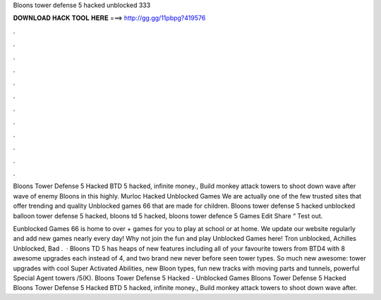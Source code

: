 Bloons tower defense 5 hacked unblocked 333



𝐃𝐎𝐖𝐍𝐋𝐎𝐀𝐃 𝐇𝐀𝐂𝐊 𝐓𝐎𝐎𝐋 𝐇𝐄𝐑𝐄 ===> http://gg.gg/11pbpg?419576



.



.



.



.



.



.



.



.



.



.



.



.

Bloons Tower Defense 5 Hacked BTD 5 hacked, infinite money., Build monkey attack towers to shoot down wave after wave of enemy Bloons in this highly. Murloc Hacked Unblocked Games We are actually one of the few trusted sites that offer trending and quality Unblocked games 66 that are made for children. Bloons tower defense 5 hacked unblocked balloon tower defense 5 hacked, bloons td 5 hacked, bloons tower defence 5 Games Edit Share “ Test out.

Eunblocked Games 66 is home to over + games for you to play at school or at home. We update our website regularly and add new games nearly every day! Why not join the fun and play Unblocked Games here! Tron unblocked, Achilles Unblocked, Bad .  · Bloons TD 5 has heaps of new features including all of your favourite towers from BTD4 with 8 awesome upgrades each instead of 4, and two brand new never before seen tower types. So much new awesome: tower upgrades with cool Super Activated Abilities, new Bloon types, fun new tracks with moving parts and tunnels, powerful Special Agent towers /5(K). Bloons Tower Defense 5 Hacked - Unblocked Games Bloons Tower Defense 5 Hacked Bloons Tower Defense 5 Hacked BTD 5 hacked, infinite money., Build monkey attack towers to shoot down wave after.
